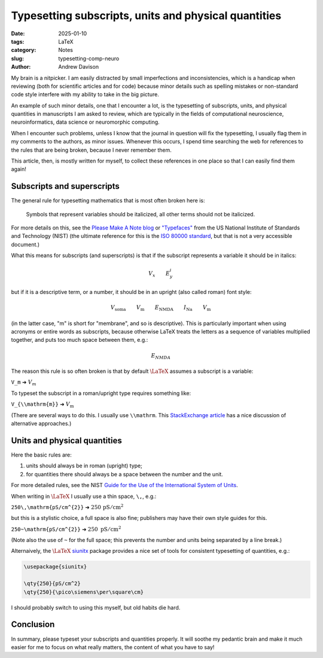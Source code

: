 Typesetting subscripts, units and physical quantities
=====================================================

:date: 2025-01-10
:tags: LaTeX
:category: Notes
:slug: typesetting-comp-neuro
:author: Andrew Davison

My brain is a nitpicker.
I am easily distracted by small imperfections and inconsistencies,
which is a handicap when reviewing (both for scientific articles and for code)
because minor details such as spelling mistakes or non-standard code style
interfere with my ability to take in the big picture.

An example of such minor details, one that I encounter a lot,
is the typesetting of subscripts, units, and physical quantities
in manuscripts I am asked to review,
which are typically in the fields of computational neuroscience,
neuroinformatics, data science or neuromorphic computing.

When I encounter such problems,
unless I know that the journal in question will fix the typesetting,
I usually flag them in my comments to the authors, as minor issues.
Whenever this occurs, I spend time searching the web for references to the rules that are being broken,
because I never remember them.

This article, then, is mostly written for myself,
to collect these references in one place so that I can easily find them again!

Subscripts and superscripts
---------------------------

The general rule for typesetting mathematics that is most often broken here is:

    Symbols that represent variables should be italicized, all other terms should not be italicized.

For more details on this, see the `Please Make A Note blog`_
or `"Typefaces"`_ from the US National Institute of Standards and Technology (NIST)
(the ultimate reference for this is the `ISO 80000 standard`_, but that is not a very accessible document.)

What this means for subscripts (and superscripts) is that if the subscript represents a variable it should be in italics:

.. math::

    V_x \qquad E^{i}_{y}

but if it is a descriptive term, or a number, it should be in an upright (also called roman) font style:

.. math::

    V_{\mathrm{soma}} \qquad V_{\mathrm{m}} \qquad E_{\mathrm{NMDA}} \qquad I_{\mathrm{Na}} \qquad V_{\mathrm{m}}

(in the latter case, "m" is short for "membrane", and so is descriptive).
This is particularly important when using acronyms or entire words as subscripts,
because otherwise LaTeX treats the letters as a sequence of variables multiplied together,
and puts too much space between them, e.g.:

.. math::

    E_{NMDA}

The reason this rule is so often broken is that by default :math:`\LaTeX` assumes a subscript is a variable:

.. class:: center

    ``V_m`` ➜ :math:`V_m`

To typeset the subscript in a roman/upright type requires something like:

.. class:: center

    ``V_{\\mathrm{m}}`` ➜ :math:`V_{\mathrm{m}}`

(There are several ways to do this. I usually use ``\\mathrm``.
This `StackExchange article`_ has a nice discussion of alternative approaches.)


Units and physical quantities
-----------------------------

Here the basic rules are:

1. units should always be in roman (upright) type;
2. for quantities there should always be a space between the number and the unit.

For more detailed rules, see the NIST `Guide for the Use of the International System of Units`_.

When writing in :math:`\LaTeX` I usually use a thin space, ``\,``, e.g.:

.. class:: center

    ``250\,\mathrm{pS/cm^{2}}`` ➜ :math:`250\,\mathrm{pS/cm^{2}}`


but this is a stylistic choice, a full space is also fine; publishers may have their own style guides for this.

.. class:: center

    ``250~\mathrm{pS/cm^{2}}`` ➜ :math:`250~\mathrm{pS/cm^{2}}`

(Note also the use of ``~`` for the full space; this prevents the number and units being separated by a line break.)

Alternaively, the :math:`\LaTeX` siunitx_ package provides a nice set of tools for consistent typesetting of quantities, e.g.:

..  code-block:: latex

   \usepackage{siunitx}

   \qty{250}{pS/cm^2}
   \qty{250}{\pico\siemens\per\square\cm}

I should probably switch to using this myself, but old habits die hard.

Conclusion
----------

In summary, please typeset your subscripts and quantities properly.
It will soothe my pedantic brain and make it much easier for me to focus on what really matters,
the content of what you have to say!

.. _`Please Make A Note blog`: http://pleasemakeanote.blogspot.com/2010/07/italics-in-math-equations.html
.. _`"Typefaces"`: https://physics.nist.gov/cuu/pdf/typefaces.pdf
.. _`ISO 80000 standard`: https://www.iso.org/obp/ui/#iso:std:iso:80000:-2:ed-2:v2:en
.. _`StackExchange article`: https://tex.stackexchange.com/questions/98406/which-command-should-i-use-for-textual-subscripts-in-math-mode
.. _`Guide for the Use of the International System of Units`: https://physics.nist.gov/cuu/pdf/sp811.pdf
.. _siunitx: https://ctan.org/pkg/siunitx
